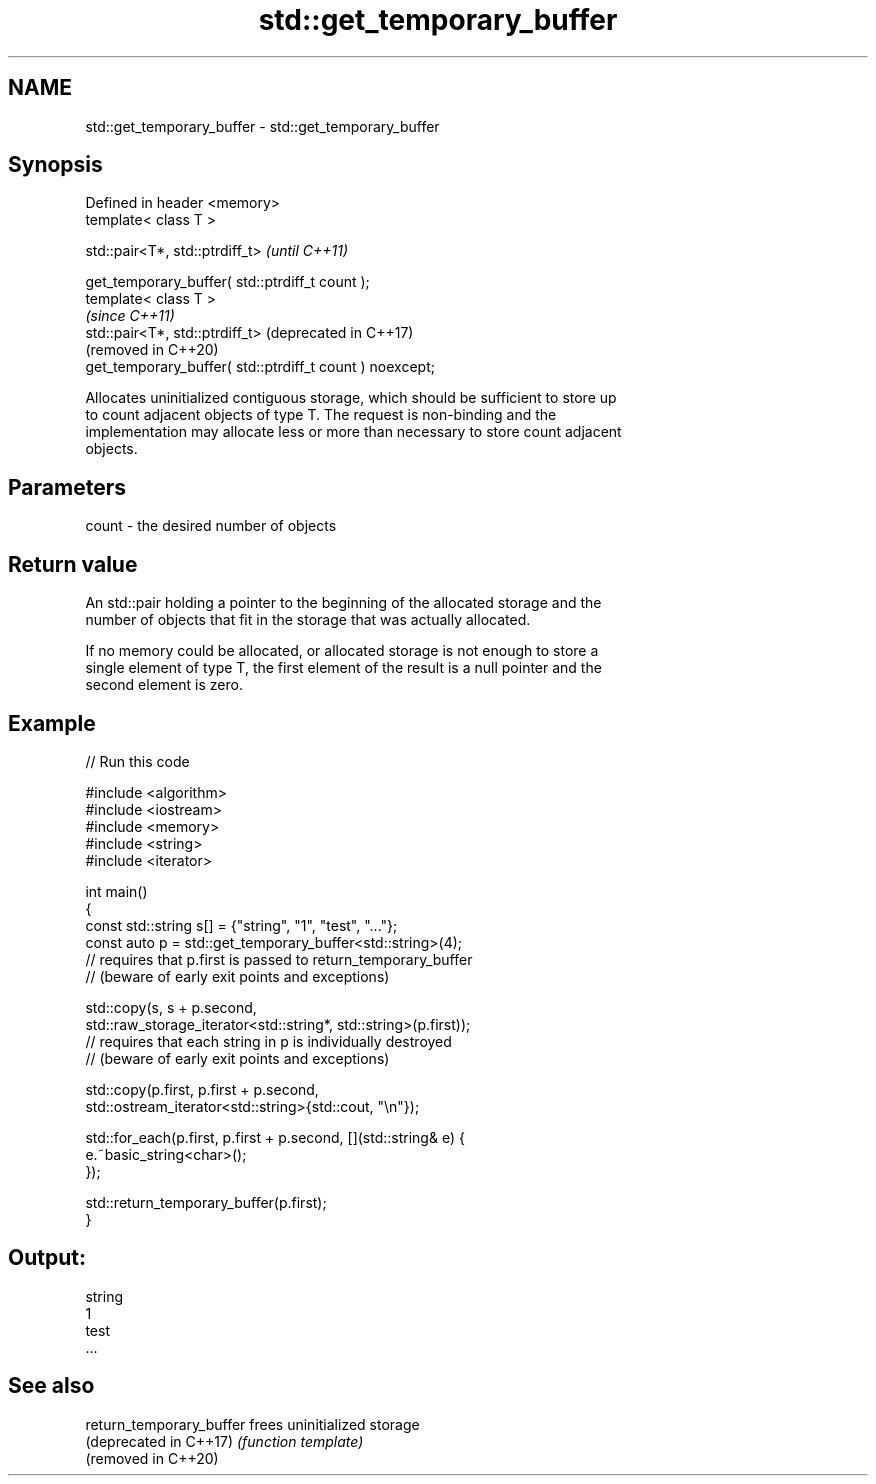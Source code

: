 .TH std::get_temporary_buffer 3 "2021.11.17" "http://cppreference.com" "C++ Standard Libary"
.SH NAME
std::get_temporary_buffer \- std::get_temporary_buffer

.SH Synopsis
   Defined in header <memory>
   template< class T >

   std::pair<T*, std::ptrdiff_t>                               \fI(until C++11)\fP

      get_temporary_buffer( std::ptrdiff_t count );
   template< class T >
                                                               \fI(since C++11)\fP
   std::pair<T*, std::ptrdiff_t>                               (deprecated in C++17)
                                                               (removed in C++20)
       get_temporary_buffer( std::ptrdiff_t count ) noexcept;

   Allocates uninitialized contiguous storage, which should be sufficient to store up
   to count adjacent objects of type T. The request is non-binding and the
   implementation may allocate less or more than necessary to store count adjacent
   objects.

.SH Parameters

   count - the desired number of objects

.SH Return value

   An std::pair holding a pointer to the beginning of the allocated storage and the
   number of objects that fit in the storage that was actually allocated.

   If no memory could be allocated, or allocated storage is not enough to store a
   single element of type T, the first element of the result is a null pointer and the
   second element is zero.

.SH Example



// Run this code

 #include <algorithm>
 #include <iostream>
 #include <memory>
 #include <string>
 #include <iterator>

 int main()
 {
     const std::string s[] = {"string", "1", "test", "..."};
     const auto p = std::get_temporary_buffer<std::string>(4);
     // requires that p.first is passed to return_temporary_buffer
     // (beware of early exit points and exceptions)

     std::copy(s, s + p.second,
               std::raw_storage_iterator<std::string*, std::string>(p.first));
     // requires that each string in p is individually destroyed
     // (beware of early exit points and exceptions)

     std::copy(p.first, p.first + p.second,
               std::ostream_iterator<std::string>{std::cout, "\\n"});

     std::for_each(p.first, p.first + p.second, [](std::string& e) {
         e.~basic_string<char>();
     });

     std::return_temporary_buffer(p.first);
 }

.SH Output:

 string
 1
 test
 ...

.SH See also

   return_temporary_buffer frees uninitialized storage
   (deprecated in C++17)   \fI(function template)\fP
   (removed in C++20)
